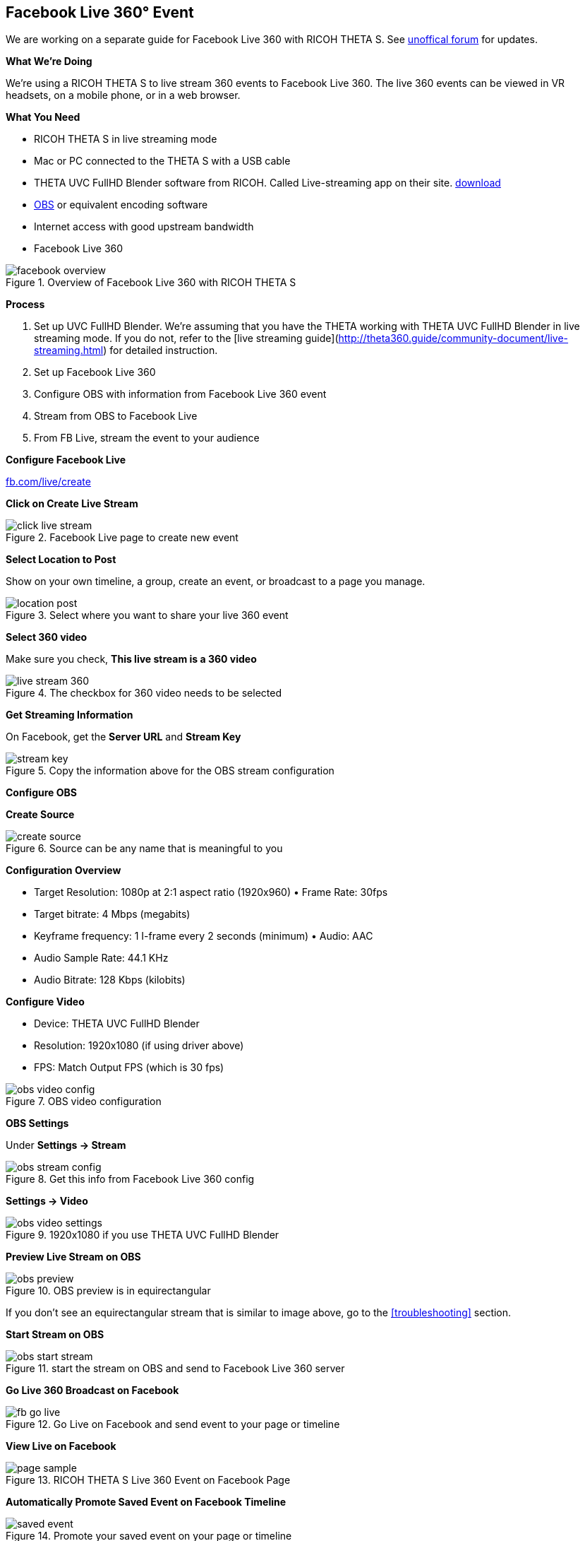 ## Facebook Live 360&#176; Event
We are working on a separate guide for Facebook Live 360 with RICOH THETA S. See http://lists.theta360.guide[unoffical forum]
for updates.

**What We're Doing**

We're using a RICOH THETA S to live stream 360 events to Facebook Live 360. The live 360 events can be viewed in VR headsets, on a mobile phone, or in a web browser.

**What You Need**

* RICOH THETA S in live streaming mode
* Mac or PC connected to the THETA S with a USB cable
* THETA UVC FullHD Blender software from RICOH. Called Live-streaming app on their site. https://theta360.com/en/support/download/[download]
* https://obsproject.com/[OBS] or equivalent encoding software
* Internet access with good upstream bandwidth
* Facebook Live 360

image::img/livestreaming/facebook/facebook-overview.jpg[role="thumb" title="Overview of Facebook Live 360 with RICOH THETA S"]

**Process**

1. Set up UVC FullHD Blender. We're assuming that you have the THETA working with THETA UVC FullHD Blender in live streaming mode. If you do not, refer to the [live streaming guide](http://theta360.guide/community-document/live-streaming.html) for detailed instruction.
2. Set up Facebook Live 360
3. Configure OBS with information from Facebook Live 360  event
4. Stream from OBS to Facebook Live
5. From FB Live, stream the event to your audience

**Configure Facebook Live**

http://fb.com/live/create[fb.com/live/create]

**Click on Create Live Stream**

image::img/livestreaming/facebook/click-live-stream.jpg[role="thumb" title="Facebook Live page to create new event"]

**Select Location to Post**

Show on your own timeline, a group, create an event, or broadcast to a page you manage.

image::img/livestreaming/facebook/location-post.png[role="thumb" title="Select where you want to share your live 360 event"]



**Select 360 video**

Make sure you check, *This live stream is a 360 video*

image::img/livestreaming/facebook/live-stream-360.png[role="thumb" title="The checkbox for 360 video needs to be selected"]

**Get Streaming Information**

On Facebook, get the *Server URL* and *Stream Key*

image::img/livestreaming/facebook/stream-key.png[role="thumb" title="Copy the information above for the OBS stream configuration"]

**Configure OBS**

**Create Source**

image::img/livestreaming/facebook/create-source.png[role="thumb" title="Source can be any name that is meaningful to you"]

**Configuration Overview**

* Target Resolution: 1080p at 2:1 aspect ratio (1920x960) • Frame Rate: 30fps
* Target bitrate: 4 Mbps (megabits)
* Keyframe frequency: 1 I-frame every 2 seconds (minimum) • Audio: AAC
* Audio Sample Rate: 44.1 KHz
* Audio Bitrate: 128 Kbps (kilobits)

**Configure Video**

* Device: THETA UVC FullHD Blender
* Resolution: 1920x1080 (if using driver above)
* FPS: Match Output FPS (which is 30 fps)

image::img/livestreaming/facebook/obs-video-config.png[role="thumb" title="OBS video configuration"]


**OBS Settings**

Under *Settings -> Stream*

image::img/livestreaming/facebook/obs-stream-config.png[role="thumb" title="Get this info from Facebook Live 360 config"]

*Settings -> Video*

image::img/livestreaming/facebook/obs-video-settings.png[role="thumb" title="1920x1080 if you use THETA UVC FullHD Blender"]

**Preview Live Stream on OBS**

image::img/livestreaming/facebook/obs-preview.jpg[role="thumb" title="OBS preview is in equirectangular"]

If you don't see an equirectangular stream that is similar to image above, go to the <<troubleshooting>> section.

**Start Stream on OBS**

image::img/livestreaming/facebook/obs-start-stream.png[role="thumb" title="start the stream on OBS and send to Facebook Live 360 server"]

**Go Live 360 Broadcast on Facebook**

image::img/livestreaming/facebook/fb-go-live.png[role="thumb" title="Go Live on Facebook and send event to your page or timeline"]

**View Live on Facebook**


image::img/livestreaming/facebook/page-sample.png[role="thumb" title="RICOH THETA S Live 360 Event on Facebook Page"]

// image::img/livestreaming/facebook/fb-live-event.png[role="thumb" title="Your audience can now view a live 360 event on your page or timeline"]

**Automatically Promote Saved Event on Facebook Timeline**

image::img/livestreaming/facebook/saved-event.png[role="thumb" title="Promote your saved event on your page or timeline"]

**Adjust Sharing, Expiration or Delete**

image::img/livestreaming/facebook/fb-delete.png[role="thumb" title="Manage archived events on your page or timeline"]
